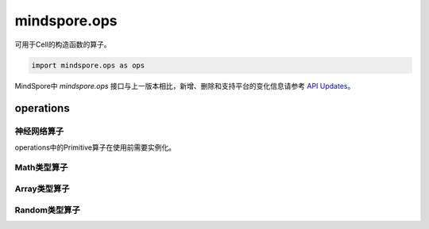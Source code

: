 mindspore.ops
=============

可用于Cell的构造函数的算子。

.. code-block::

    import mindspore.ops as ops

MindSpore中 `mindspore.ops` 接口与上一版本相比，新增、删除和支持平台的变化信息请参考 `API Updates <https://gitee.com/mindspore/docs/blob/master/resource/api_updates/ops_api_updates.md>`_。

operations
----------

神经网络算子
^^^^^^^^^^^^

operations中的Primitive算子在使用前需要实例化。

.. cnmsplatformautosummary::
    :toctree: ops

    mindspore.ops.BiasAdd
    mindspore.ops.Elu
    mindspore.ops.GeLU
    mindspore.ops.L2Loss
    mindspore.ops.L2Normalize
    mindspore.ops.PReLU
    mindspore.ops.ReLUV2
    mindspore.ops.SeLU
    mindspore.ops.Sigmoid

Math类型算子
^^^^^^^^^^^^

.. cnmsplatformautosummary::
    :toctree: ops

    mindspore.ops.Add
    mindspore.ops.AddN
    mindspore.ops.Div
    mindspore.ops.Eps
    mindspore.ops.Erf
    mindspore.ops.Greater
    mindspore.ops.Inv
    mindspore.ops.LessEqual
    mindspore.ops.Log
    mindspore.ops.MatMul
    mindspore.ops.Mul
    mindspore.ops.Pow
    mindspore.ops.Sub

Array类型算子
^^^^^^^^^^^^^^

.. cnmsplatformautosummary::
    :toctree: ops

    mindspore.ops.Eye
    mindspore.ops.Fill
    mindspore.ops.Gather
    mindspore.ops.OnesLike
    mindspore.ops.Reshape
    mindspore.ops.Size
    mindspore.ops.Squeeze
    mindspore.ops.Tile
    mindspore.ops.ZerosLike


Random类型算子
^^^^^^^^^^^^^^^

.. cnmsplatformautosummary::
    :toctree: ops

    mindspore.ops.Gamma
    mindspore.ops.UniformReal
